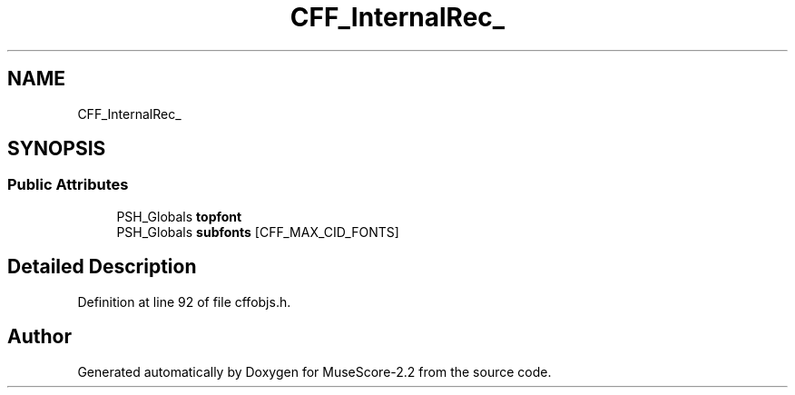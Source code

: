 .TH "CFF_InternalRec_" 3 "Mon Jun 5 2017" "MuseScore-2.2" \" -*- nroff -*-
.ad l
.nh
.SH NAME
CFF_InternalRec_
.SH SYNOPSIS
.br
.PP
.SS "Public Attributes"

.in +1c
.ti -1c
.RI "PSH_Globals \fBtopfont\fP"
.br
.ti -1c
.RI "PSH_Globals \fBsubfonts\fP [CFF_MAX_CID_FONTS]"
.br
.in -1c
.SH "Detailed Description"
.PP 
Definition at line 92 of file cffobjs\&.h\&.

.SH "Author"
.PP 
Generated automatically by Doxygen for MuseScore-2\&.2 from the source code\&.
